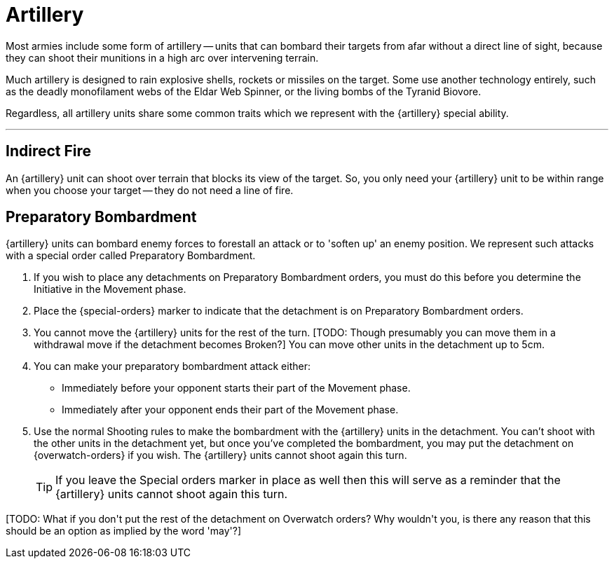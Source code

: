 = Artillery

Most armies include some form of artillery -- units that can bombard their targets from afar without a direct line of sight, because they can shoot their munitions in a high arc over intervening terrain.

Much artillery is designed to rain explosive shells, rockets or missiles on the target.
Some use another technology entirely, such as the deadly monofilament webs of the Eldar Web Spinner, or the living bombs of the Tyranid Biovore.

Regardless, all artillery units share some common traits which we represent with the {artillery} special ability.

---

== Indirect Fire

An {artillery} unit can shoot over terrain that blocks its view of the target.
So, you only need your {artillery} unit to be within range when you choose your target -- they do not need a line of fire.

[[preparatory-bombardment]]
== Preparatory Bombardment

{artillery} units can bombard enemy forces to forestall an attack or to 'soften up' an enemy position.
We represent such attacks with a special order called Preparatory Bombardment.

. If you wish to place any detachments on Preparatory Bombardment orders, you must do this before you determine the Initiative in the Movement phase.
. Place the {special-orders} marker to indicate that the detachment is on Preparatory Bombardment orders.
. You cannot move the {artillery} units for the rest of the turn.
+[TODO: Though presumably you can move them in a withdrawal move if the detachment becomes Broken?]+
You can move other units in the detachment up to 5cm.
. You can make your preparatory bombardment attack either:
** Immediately before your opponent starts their part of the Movement phase.
** Immediately after your opponent ends their part of the Movement phase.
. Use the normal Shooting rules to make the bombardment with the {artillery} units in the detachment.
You can't shoot with the other units in the detachment yet, but once you've completed the bombardment, you may put the detachment on {overwatch-orders} if you wish.
The {artillery} units cannot shoot again this turn.
+
TIP: If you leave the Special orders marker in place as well then this will serve as a reminder that the {artillery} units cannot shoot again this turn.

+[TODO: What if you don't put the rest of the detachment on Overwatch orders? Why wouldn't you, is there any reason that this should be an option as implied by the word 'may'?]+